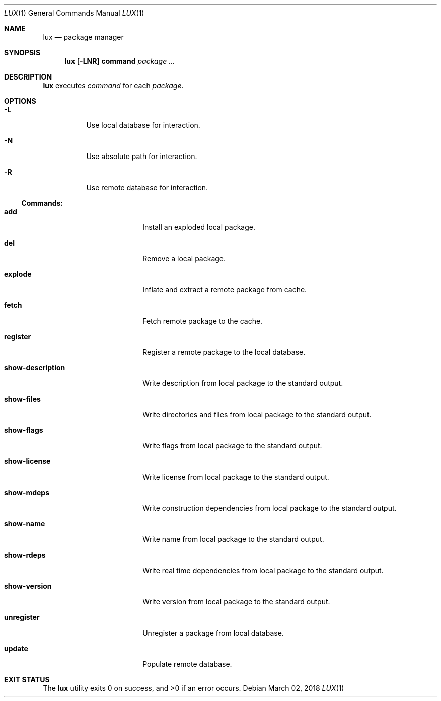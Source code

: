 .Dd March 02, 2018
.Dt LUX 1
.Os
.Sh NAME
.Nm lux
.Nd package manager
.Sh SYNOPSIS
.Nm
.Op Fl LNR
.Cm command
.Ar package ...
.Sh DESCRIPTION
.Nm
executes
.Ar command
for each
.Ar package .
.Sh OPTIONS
.Bl -tag -width Ds
.It Fl L
Use local database for interaction.
.It Fl N
Use absolute path for interaction.
.It Fl R
Use remote database for interaction.
.El
.Pp
.Ss Commands:
.Bl -tag -width show-description
.It Cm add
Install an exploded local package.
.It Cm del
Remove a local package.
.It Cm explode
Inflate and extract a remote package from cache.
.It Cm fetch
Fetch remote package to the cache.
.It Cm register
Register a remote package to the local database.
.It Cm show-description
Write description from local package to the standard output.
.It Cm show-files
Write directories and files from local package
to the standard output.
.It Cm show-flags
Write flags from local package to the standard output.
.It Cm show-license
Write license from local package to the standard output.
.It Cm show-mdeps
Write construction dependencies from local package
to the standard output.
.It Cm show-name
Write name from local package to the standard output.
.It Cm show-rdeps
Write real time dependencies from local package
to the standard output.
.It Cm show-version
Write version from local package to the standard output.
.It Cm unregister
Unregister a package from local database.
.It Cm update
Populate remote database.
.El
.Sh EXIT STATUS
.Ex -std
